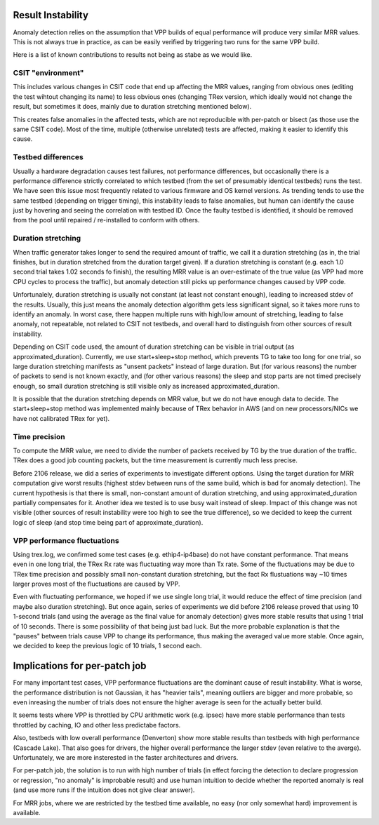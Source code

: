 Result Instability
^^^^^^^^^^^^^^^^^^

Anomaly detection relies on the assumption that VPP builds of equal performance
will produce very similar MRR values. This is not always true in practice,
as can be easily verified by triggering two runs for the same VPP build.

Here is a list of known contributions to results not being as stabe as we would like.

CSIT "environment"
------------------

This includes various changes in CSIT code that end up affecting the MRR values,
ranging from obvious ones (editing the test wihtout changing its name)
to less obvious ones (changing TRex version, which ideally would not change the result,
but sometimes it does, mainly due to duration stretching mentioned below).

This creates false anomalies in the affected tests, which are not reproducible
with per-patch or bisect (as those use the same CSIT code).
Most of the time, multiple (otherwise unrelated) tests are affected,
making it easier to identify this cause.

Testbed differences
-------------------

Usually a hardware degradation causes test failures, not performance differences,
but occasionally there is a performance difference strictly correlated
to which testbed (from the set of presumably identical testbeds) runs the test.
We have seen this issue most frequently related to various firmware and OS kernel versions.
As trending tends to use the same testbed (depending on trigger timing),
this instability leads to false anomalies, but human can identify the cause
just by hovering and seeing the correlation with testbed ID.
Once the faulty testbed is identified, it should be removed from the pool
until repaired / re-installed to conform with others.

Duration stretching
-------------------

When traffic generator takes longer to send the required amount of traffic,
we call it a duration stretching (as in, the trial finishes, but in duration
stretched from the duration target given).
If a duration stretching is constant (e.g. each 1.0 second trial takes
1.02 seconds fo finish), the resulting MRR value is an over-estimate of the true value
(as VPP had more CPU cycles to process the traffic), but anomaly detection
still picks up performance changes caused by VPP code.

Unfortunalely, duration stretching is usually not constant (at least not constant enough),
leading to increased stdev of the results. Usually, this just means
the anomaly detection algorithm gets less significant signal,
so it takes more runs to identify an anomaly.
In worst case, there happen multiple runs with high/low amount of stretching,
leading to false anomaly, not repeatable, not related to CSIT not testbeds,
and overall hard to distinguish from other sources of result instability.

Depending on CSIT code used, the amount of duration stretching can be visible
in trial output (as approximated_duration). Currently, we use start+sleep+stop method,
which prevents TG to take too long for one trial, so large duration stretching
manifests as "unsent packets" instead of large duration.
But (for various reasons) the number of packets to send is not known exactly,
and (for other various reasons) the sleep and stop parts are not timed precisely enough,
so small duration stretching is still visible only as increased approximated_duration.

It is possible that the duration stretching depends on MRR value,
but we do not have enough data to decide.
The start+sleep+stop method was implemented mainly because of TRex behavior in AWS
(and on new processors/NICs we have not calibrated TRex for yet).

Time precision
--------------

To compute the MRR value, we need to divide the number of packets received by TG
by the true duration of the traffic. TRex does a good job counting packets,
but the time measurement is currently much less precise.

Before 2106 release, we did a series of experiments to investigate different options.
Using the target duration for MRR computation give worst results (highest stdev
between runs of the same build, which is bad for anomaly detection).
The current hypothesis is that there is small, non-constant amount of duration stretching,
and using approximated_duration partially compensates for it.
Another idea we tested is to use busy wait instead of sleep.
Impact of this change was not visible (other sources of result instability were too high
to see the true difference), so we decided to keep the current logic of sleep
(and stop time being part of approximate_duration).

VPP performance fluctuations
----------------------------

Using trex.log, we confirmed some test cases (e.g. ethip4-ip4base) do not have constant performance.
That means even in one long trial, the TRex Rx rate was fluctuating way more than Tx rate.
Some of the fluctuations may be due to TRex time precision and possibly small non-constant
duration stretching, but the fact Rx flustuations way ~10 times larger proves
most of the fluctuations are caused by VPP.

Even with fluctuating performance, we hoped if we use single long trial, it would reduce
the effect of time precision (and maybe also duration stretching). But once again,
series of experiments we did before 2106 release proved that using 10 1-second trials
(and using the average as the final value for anomaly detection) gives more stable results
that using 1 trial of 10 seconds. There is some possibility of that being just bad luck.
But the more probable explanation is that the "pauses" between trials cause VPP
to change its performance, thus making the averaged value more stable.
Once again, we decided to keep the previous logic of 10 trials, 1 second each.

Implications for per-patch job
^^^^^^^^^^^^^^^^^^^^^^^^^^^^^^

For many important test cases, VPP performance fluctuations are
the dominant cause of result instability.
What is worse, the performance distribution is not Gaussian, it has "heavier tails",
meaning outliers are bigger and more probable, so even inreasing the number of trials
does not ensure the higher average is seen for the actually better build.

It seems tests where VPP is throttled by CPU arithmetic work (e.g. ipsec)
have more stable performance than tests throttled by caching, IO and other
less predictabe factors.

Also, testbeds with low overall performance (Denverton) show more stable results
than testbeds with high performance (Cascade Lake). That also goes for drivers,
the higher overall performance the larger stdev (even relative to the averge).
Unfortunately, we are more insterested in the faster architectures and drivers.

For per-patch job, the solution is to run with high number of trials
(in effect forcing the detection to declare progression or regression,
"no anomaly" is improbable result) and use human intuition to decide whether
the reported anomaly is real (and use more runs if the intuition does not give clear answer).

For MRR jobs, where we are restricted by the testbed time available,
no easy (nor only somewhat hard) improvement is available.
